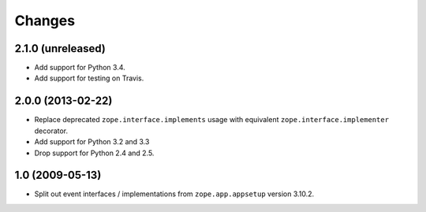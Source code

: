 Changes
=======

2.1.0 (unreleased)
------------------

- Add support for Python 3.4.

- Add support for testing on Travis.


2.0.0 (2013-02-22)
------------------

- Replace deprecated ``zope.interface.implements`` usage with equivalent
  ``zope.interface.implementer`` decorator.

- Add support for Python 3.2 and 3.3

- Drop support for Python 2.4 and 2.5.



1.0 (2009-05-13)
----------------

- Split out event interfaces / implementations from ``zope.app.appsetup``
  version 3.10.2.
